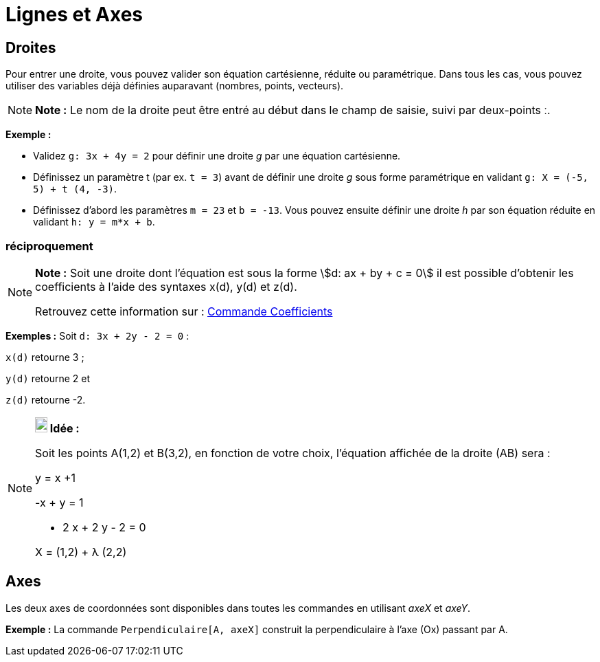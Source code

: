 = Lignes et Axes
:page-en: Lines_and_Axes
ifdef::env-github[:imagesdir: /fr/modules/ROOT/assets/images]

== Droites

Pour entrer une droite, vous pouvez valider son équation cartésienne, réduite ou paramétrique. Dans tous les cas, vous
pouvez utiliser des variables déjà définies auparavant (nombres, points, vecteurs).

[NOTE]
====

*Note :* Le nom de la droite peut être entré au début dans le champ de saisie, suivi par deux-points [.kcode]#ː#.

====

[EXAMPLE]
====

*Exemple :*

* Validez `++g: 3x + 4y = 2++` pour définir une droite _g_ par une équation cartésienne.
* Définissez un paramètre t (par ex. `++t = 3++`) avant de définir une droite _g_ sous forme paramétrique en validant
`++g: X = (-5, 5) + t (4, -3)++`.
* Définissez d’abord les paramètres `++m = 23++` et `++b = -13++`. Vous pouvez ensuite définir une droite _h_ par son
équation réduite en validant `++h: y = m*x + b++`.

====

=== réciproquement

[NOTE]
====

*Note :* Soit une droite dont l'équation est sous la forme stem:[d: ax + by + c = 0] il est possible d'obtenir les
coefficients à l'aide des syntaxes x(d), y(d) et z(d).

Retrouvez cette information sur : xref:/commands/Coefficients.adoc[Commande Coefficients]

[EXAMPLE]
====

*Exemples :* Soit `++d: 3x + 2y - 2 = 0++` :

`++x(d)++` retourne 3 ;

`++y(d)++` retourne 2 et

`++z(d)++` retourne -2.

====

====

[NOTE]
====

*image:18px-Bulbgraph.png[Note,title="Note",width=18,height=22] Idée :*

Soit les points A(1,2) et B(3,2), en fonction de votre choix, l'équation affichée de la droite (AB) sera :

y = x +1

-x + y = 1

- 2 x + 2 y - 2 = 0

X = (1,2) + λ (2,2)

====

== Axes

Les deux axes de coordonnées sont disponibles dans toutes les commandes en utilisant _axeX_ et _axeY_.

[EXAMPLE]
====

*Exemple :* La commande `++Perpendiculaire[A, axeX]++` construit la perpendiculaire à l’axe (Ox) passant par A.

====
